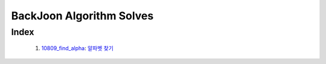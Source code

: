 BackJoon Algorithm Solves
=========================

Index
-----
   1. 10809_find_alpha_\: `알파벳 찾기 <https://www.acmicpc.net/problem/10809>`_
      
.. _10809_find_alpha: ./10809/

